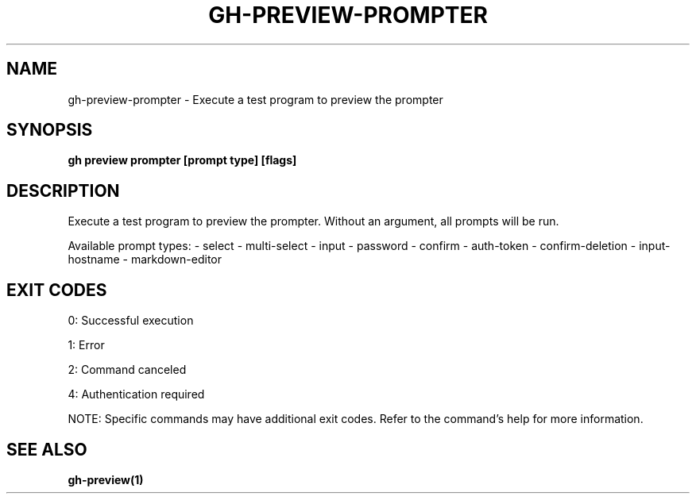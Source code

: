 .nh
.TH "GH-PREVIEW-PROMPTER" "1" "Jun 2025" "GitHub CLI 2.74.2" "GitHub CLI manual"

.SH NAME
gh-preview-prompter - Execute a test program to preview the prompter


.SH SYNOPSIS
\fBgh preview prompter [prompt type] [flags]\fR


.SH DESCRIPTION
Execute a test program to preview the prompter.
Without an argument, all prompts will be run.

.PP
Available prompt types:
- select
- multi-select
- input
- password
- confirm
- auth-token
- confirm-deletion
- input-hostname
- markdown-editor


.SH EXIT CODES
0: Successful execution

.PP
1: Error

.PP
2: Command canceled

.PP
4: Authentication required

.PP
NOTE: Specific commands may have additional exit codes. Refer to the command's help for more information.


.SH SEE ALSO
\fBgh-preview(1)\fR
